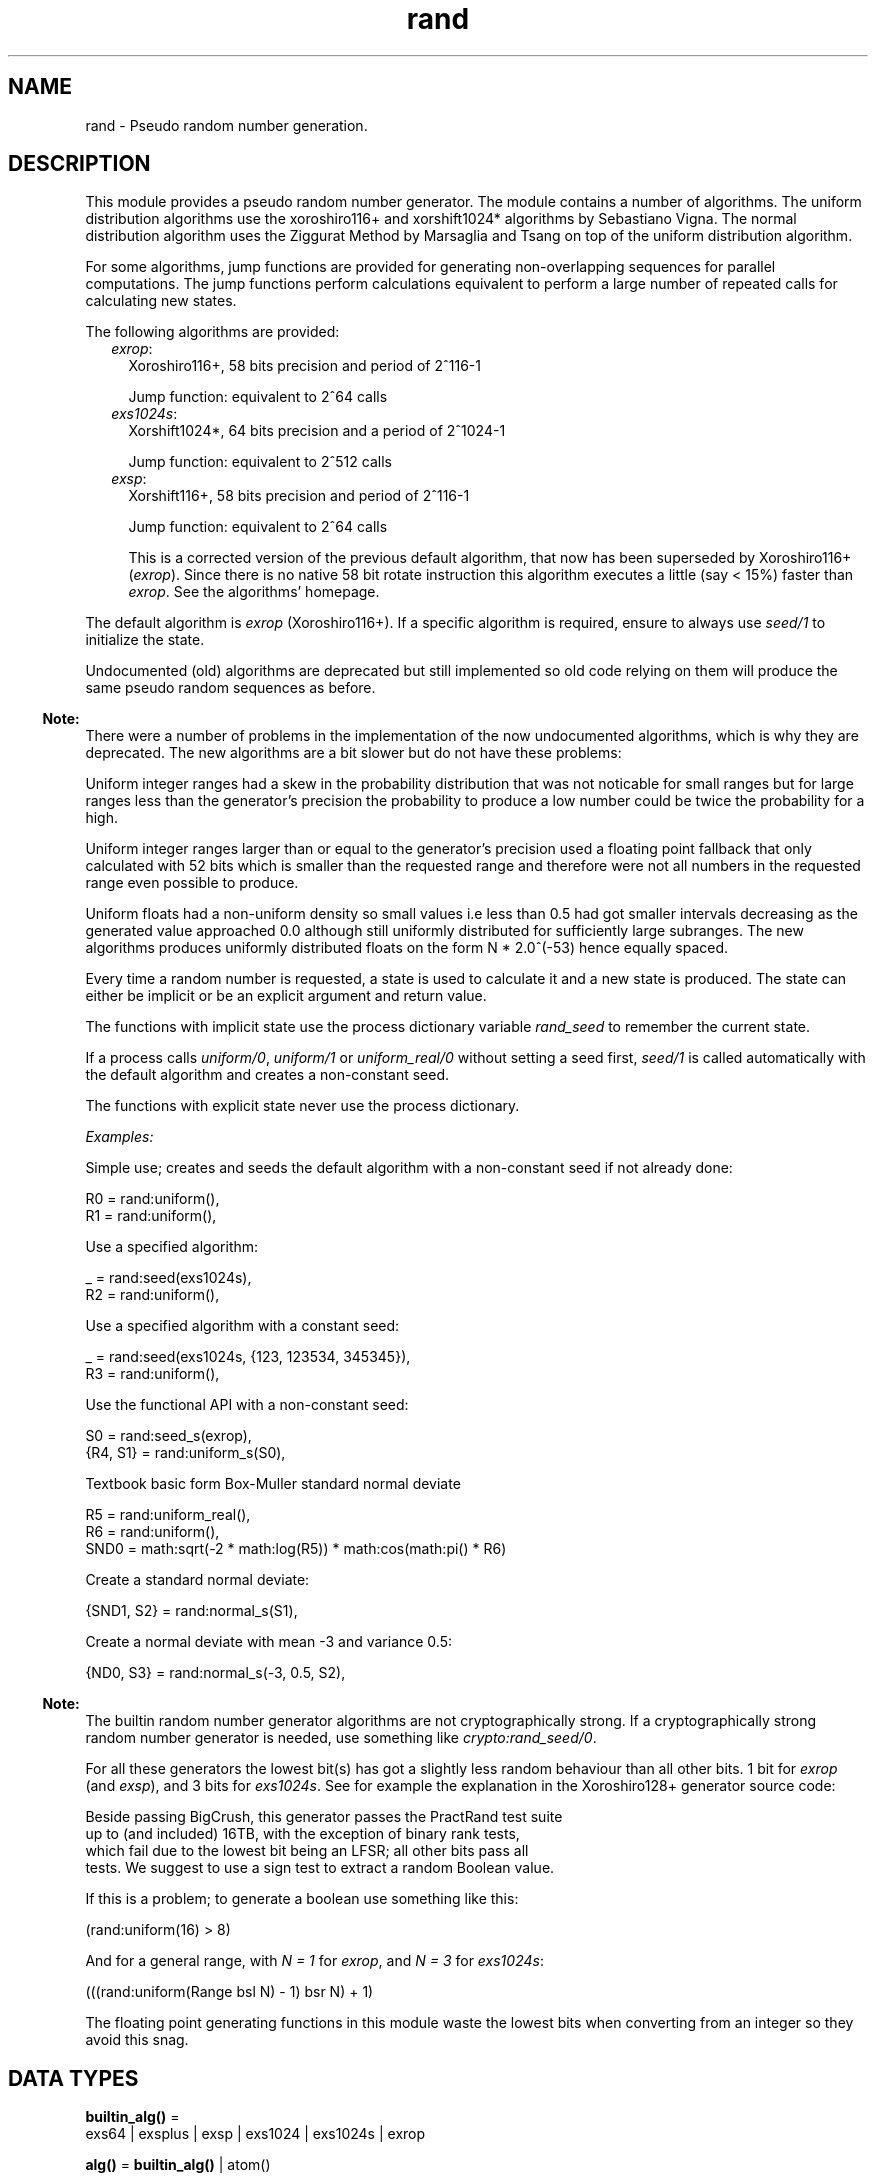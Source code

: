 .TH rand 3 "stdlib 3.4.5" "Ericsson AB" "Erlang Module Definition"
.SH NAME
rand \- Pseudo random number generation.
.SH DESCRIPTION
.LP
This module provides a pseudo random number generator\&. The module contains a number of algorithms\&. The uniform distribution algorithms use the  xoroshiro116+ and xorshift1024* algorithms by Sebastiano Vigna\&.  The normal distribution algorithm uses the  Ziggurat Method by Marsaglia and Tsang  on top of the uniform distribution algorithm\&.
.LP
For some algorithms, jump functions are provided for generating non-overlapping sequences for parallel computations\&. The jump functions perform calculations equivalent to perform a large number of repeated calls for calculating new states\&.
.LP
The following algorithms are provided:
.RS 2
.TP 2
.B
\fIexrop\fR\&:
Xoroshiro116+, 58 bits precision and period of 2^116-1
.RS 2
.LP
Jump function: equivalent to 2^64 calls
.RE
.TP 2
.B
\fIexs1024s\fR\&:
Xorshift1024*, 64 bits precision and a period of 2^1024-1
.RS 2
.LP
Jump function: equivalent to 2^512 calls
.RE
.TP 2
.B
\fIexsp\fR\&:
Xorshift116+, 58 bits precision and period of 2^116-1
.RS 2
.LP
Jump function: equivalent to 2^64 calls
.RE
.RS 2
.LP
This is a corrected version of the previous default algorithm, that now has been superseded by Xoroshiro116+ (\fIexrop\fR\&)\&. Since there is no native 58 bit rotate instruction this algorithm executes a little (say < 15%) faster than \fIexrop\fR\&\&. See the algorithms\&' homepage\&.
.RE
.RE
.LP
The default algorithm is \fIexrop\fR\& (Xoroshiro116+)\&. If a specific algorithm is required, ensure to always use \fB\fIseed/1\fR\&\fR\& to initialize the state\&.
.LP
Undocumented (old) algorithms are deprecated but still implemented so old code relying on them will produce the same pseudo random sequences as before\&.
.LP

.RS -4
.B
Note:
.RE
There were a number of problems in the implementation of the now undocumented algorithms, which is why they are deprecated\&. The new algorithms are a bit slower but do not have these problems:
.LP
Uniform integer ranges had a skew in the probability distribution that was not noticable for small ranges but for large ranges less than the generator\&'s precision the probability to produce a low number could be twice the probability for a high\&.
.LP
Uniform integer ranges larger than or equal to the generator\&'s precision used a floating point fallback that only calculated with 52 bits which is smaller than the requested range and therefore were not all numbers in the requested range even possible to produce\&.
.LP
Uniform floats had a non-uniform density so small values i\&.e less than 0\&.5 had got smaller intervals decreasing as the generated value approached 0\&.0 although still uniformly distributed for sufficiently large subranges\&. The new algorithms produces uniformly distributed floats on the form N * 2\&.0^(-53) hence equally spaced\&.

.LP
Every time a random number is requested, a state is used to calculate it and a new state is produced\&. The state can either be implicit or be an explicit argument and return value\&.
.LP
The functions with implicit state use the process dictionary variable \fIrand_seed\fR\& to remember the current state\&.
.LP
If a process calls \fB\fIuniform/0\fR\&\fR\&, \fB\fIuniform/1\fR\&\fR\& or \fB\fIuniform_real/0\fR\&\fR\& without setting a seed first, \fB\fIseed/1\fR\&\fR\& is called automatically with the default algorithm and creates a non-constant seed\&.
.LP
The functions with explicit state never use the process dictionary\&.
.LP
\fIExamples:\fR\&
.LP
Simple use; creates and seeds the default algorithm with a non-constant seed if not already done:
.LP
.nf

R0 = rand:uniform(),
R1 = rand:uniform(),
.fi
.LP
Use a specified algorithm:
.LP
.nf

_ = rand:seed(exs1024s),
R2 = rand:uniform(),
.fi
.LP
Use a specified algorithm with a constant seed:
.LP
.nf

_ = rand:seed(exs1024s, {123, 123534, 345345}),
R3 = rand:uniform(),
.fi
.LP
Use the functional API with a non-constant seed:
.LP
.nf

S0 = rand:seed_s(exrop),
{R4, S1} = rand:uniform_s(S0),
.fi
.LP
Textbook basic form Box-Muller standard normal deviate
.LP
.nf

R5 = rand:uniform_real(),
R6 = rand:uniform(),
SND0 = math:sqrt(-2 * math:log(R5)) * math:cos(math:pi() * R6)
.fi
.LP
Create a standard normal deviate:
.LP
.nf

{SND1, S2} = rand:normal_s(S1),
.fi
.LP
Create a normal deviate with mean -3 and variance 0\&.5:
.LP
.nf

{ND0, S3} = rand:normal_s(-3, 0.5, S2),
.fi
.LP

.RS -4
.B
Note:
.RE
The builtin random number generator algorithms are not cryptographically strong\&. If a cryptographically strong random number generator is needed, use something like \fB\fIcrypto:rand_seed/0\fR\&\fR\&\&.

.LP
For all these generators the lowest bit(s) has got a slightly less random behaviour than all other bits\&. 1 bit for \fIexrop\fR\& (and \fIexsp\fR\&), and 3 bits for \fIexs1024s\fR\&\&. See for example the explanation in the  Xoroshiro128+  generator source code:
.LP
.nf

Beside passing BigCrush, this generator passes the PractRand test suite
up to (and included) 16TB, with the exception of binary rank tests,
which fail due to the lowest bit being an LFSR; all other bits pass all
tests. We suggest to use a sign test to extract a random Boolean value.
.fi
.LP
If this is a problem; to generate a boolean use something like this:
.LP
.nf
(rand:uniform(16) > 8)
.fi
.LP
And for a general range, with \fIN = 1\fR\& for \fIexrop\fR\&, and \fIN = 3\fR\& for \fIexs1024s\fR\&:
.LP
.nf
(((rand:uniform(Range bsl N) - 1) bsr N) + 1)
.fi
.LP
The floating point generating functions in this module waste the lowest bits when converting from an integer so they avoid this snag\&.
.SH DATA TYPES
.nf

\fBbuiltin_alg()\fR\& = 
.br
    exs64 | exsplus | exsp | exs1024 | exs1024s | exrop
.br
.fi
.nf

\fBalg()\fR\& = \fBbuiltin_alg()\fR\& | atom()
.br
.fi
.nf

\fBalg_handler()\fR\& = 
.br
    #{type := \fBalg()\fR\&,
.br
      bits => integer() >= 0,
.br
      weak_low_bits => integer() >= 0,
.br
      max => integer() >= 0,
.br
      next :=
.br
          fun((\fBalg_state()\fR\&) -> {integer() >= 0, \fBalg_state()\fR\&}),
.br
      uniform => fun((\fBstate()\fR\&) -> {float(), \fBstate()\fR\&}),
.br
      uniform_n =>
.br
          fun((integer() >= 1, \fBstate()\fR\&) -> {integer() >= 1, \fBstate()\fR\&}),
.br
      jump => fun((\fBstate()\fR\&) -> \fBstate()\fR\&)}
.br
.fi
.nf

\fBalg_state()\fR\& = 
.br
    \fBexs64_state()\fR\& |
.br
    \fBexsplus_state()\fR\& |
.br
    \fBexs1024_state()\fR\& |
.br
    \fBexrop_state()\fR\& |
.br
    term()
.br
.fi
.nf

\fBstate()\fR\& = {\fBalg_handler()\fR\&, \fBalg_state()\fR\&}
.br
.fi
.RS
.LP
Algorithm-dependent state\&.
.RE
.nf

\fBexport_state()\fR\& = {\fBalg()\fR\&, \fBalg_state()\fR\&}
.br
.fi
.RS
.LP
Algorithm-dependent state that can be printed or saved to file\&.
.RE
.nf

\fBexs64_state()\fR\&
.br
.fi
.RS
.LP
Algorithm specific internal state
.RE
.nf

\fBexsplus_state()\fR\&
.br
.fi
.RS
.LP
Algorithm specific internal state
.RE
.nf

\fBexs1024_state()\fR\&
.br
.fi
.RS
.LP
Algorithm specific internal state
.RE
.nf

\fBexrop_state()\fR\&
.br
.fi
.RS
.LP
Algorithm specific internal state
.RE
.SH EXPORTS
.LP
.nf

.B
export_seed() -> undefined | export_state()
.br
.fi
.br
.RS
.LP
Returns the random number state in an external format\&. To be used with \fB\fIseed/1\fR\&\fR\&\&.
.RE
.LP
.nf

.B
export_seed_s(State :: state()) -> export_state()
.br
.fi
.br
.RS
.LP
Returns the random number generator state in an external format\&. To be used with \fB\fIseed/1\fR\&\fR\&\&.
.RE
.LP
.nf

.B
jump() -> NewState :: state()
.br
.fi
.br
.RS
.LP
Returns the state after performing jump calculation to the state in the process dictionary\&.
.LP
This function generates a \fInot_implemented\fR\& error exception when the jump function is not implemented for the algorithm specified in the state in the process dictionary\&.
.RE
.LP
.nf

.B
jump(State :: state()) -> NewState :: state()
.br
.fi
.br
.RS
.LP
Returns the state after performing jump calculation to the given state\&.
.LP
This function generates a \fInot_implemented\fR\& error exception when the jump function is not implemented for the algorithm specified in the state\&.
.RE
.LP
.nf

.B
normal() -> float()
.br
.fi
.br
.RS
.LP
Returns a standard normal deviate float (that is, the mean is 0 and the standard deviation is 1) and updates the state in the process dictionary\&.
.RE
.LP
.nf

.B
normal(Mean :: number(), Variance :: number()) -> float()
.br
.fi
.br
.RS
.LP
Returns a normal N(Mean, Variance) deviate float and updates the state in the process dictionary\&.
.RE
.LP
.nf

.B
normal_s(State :: state()) -> {float(), NewState :: state()}
.br
.fi
.br
.RS
.LP
Returns, for a specified state, a standard normal deviate float (that is, the mean is 0 and the standard deviation is 1) and a new state\&.
.RE
.LP
.nf

.B
normal_s(Mean :: number(),
.B
         Variance :: number(),
.B
         State0 :: state()) ->
.B
            {float(), NewS :: state()}
.br
.fi
.br
.RS
.LP
Returns, for a specified state, a normal N(Mean, Variance) deviate float and a new state\&.
.RE
.LP
.nf

.B
seed(AlgOrStateOrExpState ::
.B
         builtin_alg() | state() | export_state()) ->
.B
        state()
.br
.fi
.br
.RS
.LP
Seeds random number generation with the specifed algorithm and time-dependent data if \fIAlgOrStateOrExpState\fR\& is an algorithm\&.
.LP
Otherwise recreates the exported seed in the process dictionary, and returns the state\&. See also \fB\fIexport_seed/0\fR\&\fR\&\&.
.RE
.LP
.nf

.B
seed(Alg :: builtin_alg(),
.B
     Seed :: {integer(), integer(), integer()}) ->
.B
        state()
.br
.fi
.br
.RS
.LP
Seeds random number generation with the specified algorithm and integers in the process dictionary and returns the state\&.
.RE
.LP
.nf

.B
seed_s(AlgOrStateOrExpState ::
.B
           builtin_alg() | state() | export_state()) ->
.B
          state()
.br
.fi
.br
.RS
.LP
Seeds random number generation with the specifed algorithm and time-dependent data if \fIAlgOrStateOrExpState\fR\& is an algorithm\&.
.LP
Otherwise recreates the exported seed and returns the state\&. See also \fB\fIexport_seed/0\fR\&\fR\&\&.
.RE
.LP
.nf

.B
seed_s(Alg :: builtin_alg(),
.B
       Seed :: {integer(), integer(), integer()}) ->
.B
          state()
.br
.fi
.br
.RS
.LP
Seeds random number generation with the specified algorithm and integers and returns the state\&.
.RE
.LP
.nf

.B
uniform() -> X :: float()
.br
.fi
.br
.RS
.LP
Returns a random float uniformly distributed in the value range \fI0\&.0 =< X < 1\&.0\fR\& and updates the state in the process dictionary\&.
.LP
The generated numbers are on the form N * 2\&.0^(-53), that is; equally spaced in the interval\&.
.LP

.RS -4
.B
Warning:
.RE
This function may return exactly \fI0\&.0\fR\& which can be fatal for certain applications\&. If that is undesired you can use \fI(1\&.0 - rand:uniform())\fR\& to get the interval \fI0\&.0 < X =< 1\&.0\fR\&, or instead use \fB\fIuniform_real/0\fR\&\fR\&\&.
.LP
If neither endpoint is desired you can test and re-try like this:
.LP
.nf

my_uniform() ->
    case rand:uniform() of
        0.0 -> my_uniform();
	X -> X
    end
end.
.fi

.RE
.LP
.nf

.B
uniform_real() -> X :: float()
.br
.fi
.br
.RS
.LP
Returns a random float uniformly distributed in the value range \fIDBL_MIN =< X < 1\&.0\fR\& and updates the state in the process dictionary\&.
.LP
Conceptually, a random real number \fIR\fR\& is generated from the interval \fI0 =< R < 1\fR\& and then the closest rounded down normalized number in the IEEE 754 Double precision format is returned\&.
.LP

.RS -4
.B
Note:
.RE
The generated numbers from this function has got better granularity for small numbers than the regular \fB\fIuniform/0\fR\&\fR\& because all bits in the mantissa are random\&. This property, in combination with the fact that exactly zero is never returned is useful for algoritms doing for example \fI1\&.0 / X\fR\& or \fImath:log(X)\fR\&\&.

.LP
See \fB\fIuniform_real_s/1\fR\&\fR\& for more explanation\&.
.RE
.LP
.nf

.B
uniform(N :: integer() >= 1) -> X :: integer() >= 1
.br
.fi
.br
.RS
.LP
Returns, for a specified integer \fIN >= 1\fR\&, a random integer uniformly distributed in the value range \fI1 =< X =< N\fR\& and updates the state in the process dictionary\&.
.RE
.LP
.nf

.B
uniform_s(State :: state()) -> {X :: float(), NewState :: state()}
.br
.fi
.br
.RS
.LP
Returns, for a specified state, random float uniformly distributed in the value range \fI0\&.0 =< X < 1\&.0\fR\& and a new state\&.
.LP
The generated numbers are on the form N * 2\&.0^(-53), that is; equally spaced in the interval\&.
.LP

.RS -4
.B
Warning:
.RE
This function may return exactly \fI0\&.0\fR\& which can be fatal for certain applications\&. If that is undesired you can use \fI(1\&.0 - rand:uniform(State))\fR\& to get the interval \fI0\&.0 < X =< 1\&.0\fR\&, or instead use \fB\fIuniform_real_s/1\fR\&\fR\&\&.
.LP
If neither endpoint is desired you can test and re-try like this:
.LP
.nf

my_uniform(State) ->
    case rand:uniform(State) of
        {0.0, NewState} -> my_uniform(NewState);
	Result -> Result
    end
end.
.fi

.RE
.LP
.nf

.B
uniform_real_s(State :: state()) ->
.B
                  {X :: float(), NewState :: state()}
.br
.fi
.br
.RS
.LP
Returns, for a specified state, a random float uniformly distributed in the value range \fIDBL_MIN =< X < 1\&.0\fR\& and updates the state in the process dictionary\&.
.LP
Conceptually, a random real number \fIR\fR\& is generated from the interval \fI0 =< R < 1\fR\& and then the closest rounded down normalized number in the IEEE 754 Double precision format is returned\&.
.LP

.RS -4
.B
Note:
.RE
The generated numbers from this function has got better granularity for small numbers than the regular \fB\fIuniform_s/1\fR\&\fR\& because all bits in the mantissa are random\&. This property, in combination with the fact that exactly zero is never returned is useful for algoritms doing for example \fI1\&.0 / X\fR\& or \fImath:log(X)\fR\&\&.

.LP
The concept implicates that the probability to get exactly zero is extremely low; so low that this function is in fact guaranteed to never return zero\&. The smallest number that it might return is \fIDBL_MIN\fR\&, which is 2\&.0^(-1022)\&.
.LP
The value range stated at the top of this function description is technically correct, but \fI0\&.0 =< X < 1\&.0\fR\& is a better description of the generated numbers\&' statistical distribution\&. Except that exactly 0\&.0 is never returned, which is not possible to observe statistically\&.
.LP
For example; for all sub ranges \fIN*2\&.0^(-53) =< X < (N+1)*2\&.0^(-53)\fR\& where \fI0 =< integer(N) < 2\&.0^53\fR\& the probability is the same\&. Compare that with the form of the numbers generated by \fB\fIuniform_s/1\fR\&\fR\&\&.
.LP
Having to generate extra random bits for small numbers costs a little performance\&. This function is about 20% slower than the regular \fB\fIuniform_s/1\fR\&\fR\& 
.RE
.LP
.nf

.B
uniform_s(N :: integer() >= 1, State :: state()) ->
.B
             {X :: integer() >= 1, NewState :: state()}
.br
.fi
.br
.RS
.LP
Returns, for a specified integer \fIN >= 1\fR\& and a state, a random integer uniformly distributed in the value range \fI1 =< X =< N\fR\& and a new state\&.
.RE